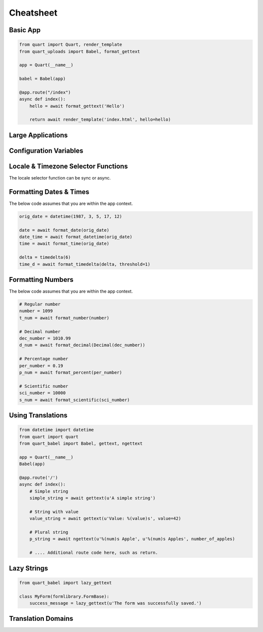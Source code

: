 .. _cheatsheet:

==========
Cheatsheet
==========

Basic App
---------

.. code-block:: python

    from quart import Quart, render_template
    from quart_uploads import Babel, format_gettext

    app = Quart(__name__)

    babel = Babel(app)

    @app.route("/index")
    async def index():
        hello = await format_gettext('Hello')

        return await render_template('index.html', hello=hello)

Large Applications
------------------

.. code-block:: python
    :caption: yourapplication/routes.py

    from quart import Blueprint 
    from quart_babel import format_gettext

    bp = Blueprint('main', __name__, url_prefix='/photos')

    @app.route("/index")
    async def index():
        hello = await format_gettext('Hello')

        return await render_template('index.html', hello=hello)

    # Routes & additional code here. 

.. code-block:: python
    :caption: youapplication/app.py

    from quart import Quart
    from quart_babel import Babel

    babel = Babel()

    def create_app() -> Quart:
        app = Quart(__name__)

        babel.init_app(app)

        from .routes import bp as main_bp
        app.register_blueprint(main_bp)

        # Other app registration here. 
        
        return app

Configuration Variables
-----------------------

.. code-block:: python
    :caption: app.py 

    from quart import Quart
    from quart_babel import Babel

    BABEL_DEFAULT_LOCALE = 'de'
    BABEL_DEFAULT_TIMEZONE = 'Europe/Berlin'
    BABEL_CONFIGURE_JINJA = True # Showing default as example
    BABEL_DOMAIN = 'myapp'

    app = Quart(__name__)
    app.config.from_pyfile(__name__)

    Babel(app)

    # Setup the rest of the app

Locale & Timezone Selector Functions
------------------------------------

The locale selector function can be sync or async. 

.. code-block:: python
    :caption: Sync Code

    from quart import g, request

    @babel.localeselector
    def get_locale():
       # if a user is logged in, use the locale from the user settings
       user = getattr(g, 'user', None)
       if user is not None:
           return user.locale
       # otherwise try to guess the language from the user accept
       # header the browser transmits.  We support de/fr/en in this
       # example.  The best match wins.
       return request.accept_languages.best_match(['de', 'fr', 'en'])

    @babel.timezoneselector
    def get_timezone():
        user = getattr(g, 'user', None)
        if user is not None:
            return user.timezone

.. code-block:: python
    :caption: Async Code

    import asyncio
    from quart import g, request

    @babel.localeselector
    async def get_locale():
       # We will use async sleep to give an example that this can
       # be async. Don't do this in production. 
       await asyncio.sleep(0.1)
       # if a user is logged in, use the locale from the user settings
       user = getattr(g, 'user', None)
       if user is not None:
           return user.locale
       # otherwise try to guess the language from the user accept
       # header the browser transmits.  We support de/fr/en in this
       # example.  The best match wins.
       return request.accept_languages.best_match(['de', 'fr', 'en'])

    @babel.timezoneselector
    async def get_timezone():
        # We will use async sleep to give an example that this can
        # be async. Don't do this in production. 
        await asyncio.sleep(0.2)
        user = getattr(g, 'user', None)
        if user is not None:
            return user.timezone

Formatting Dates & Times
------------------------
The below code assumes that you are within the app context. 

.. code-block:: python 

    orig_date = datetime(1987, 3, 5, 17, 12)

    date = await format_date(orig_date)
    date_time = await format_datetime(orig_date)
    time = await format_time(orig_date)

    delta = timedelta(6)
    time_d = await format_timedelta(delta, threshold=1)

Formatting Numbers
------------------

The below code assumes that you are within the app context. 

.. code-block:: python 
    
    # Regular number
    number = 1099
    t_num = await format_number(number)

    # Decimal number
    dec_number = 1010.99
    d_num = await format_decimal(Decimal(dec_number))

    # Percentage number
    per_number = 0.19
    p_num = await format_percent(per_number)

    # Scientific number
    sci_number = 10000
    s_num = await format_scientific(sci_number)

Using Translations
------------------

.. code-block:: python

    from datetime import datetime
    from quart import quart
    from quart_babel import Babel, gettext, ngettext

    app = Quart(__name__)
    Babel(app)

    @app.route('/')
    async def index():
        # Simple string 
        simple_string = await gettext(u'A simple string')

        # String with value
        value_string = await gettext(u'Value: %(value)s', value=42)

        # Plural string
        p_string = await ngettext(u'%(num)s Apple', u'%(num)s Apples', number_of_apples)

        # .... Additional route code here, such as return. 
    
Lazy Strings
------------

.. code-block:: python

    from quart_babel import lazy_gettext

    class MyForm(formlibrary.FormBase):
        success_message = lazy_gettext(u'The form was successfully saved.')

Translation Domains
-------------------

.. code-block:: python
    : caption: Application Custom Domain

    from quart import Quart
    from quart_babel import Babel, Domain

    app = Quart(__name__)
    domain = Domain(domain='myext')
    babel = Babel(app, default_domain=domain)


.. code-block:: python
    : caption: Extension Custom Domain 
    from quart_babel import Domain

    mydomain = Domain(domain='myext')

    mydomain.lazy_gettext('Hello World!')
